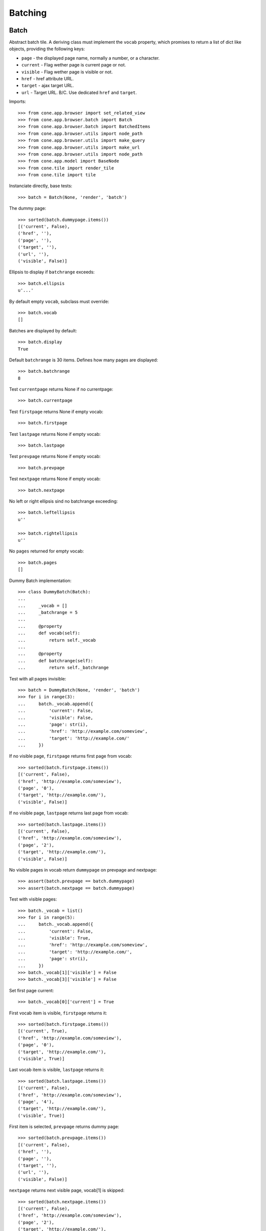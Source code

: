Batching
========

Batch
-----

Abstract batch tile. A deriving class must implement the ``vocab``
property, which promises to return a list of dict like objects, providing the
following keys:

- ``page`` - the displayed page name, normally a number, or a character.

- ``current`` - Flag wether page is current page or not.

- ``visible`` - Flag wether page is visible or not.

- ``href`` - href attribute URL.

- ``target`` - ajax target URL.

- ``url`` - Target URL. B/C. Use dedicated ``href`` and ``target``.

Imports::

    >>> from cone.app.browser import set_related_view
    >>> from cone.app.browser.batch import Batch
    >>> from cone.app.browser.batch import BatchedItems
    >>> from cone.app.browser.utils import node_path
    >>> from cone.app.browser.utils import make_query
    >>> from cone.app.browser.utils import make_url
    >>> from cone.app.browser.utils import node_path
    >>> from cone.app.model import BaseNode
    >>> from cone.tile import render_tile
    >>> from cone.tile import tile

Instanciate directly, base tests::

    >>> batch = Batch(None, 'render', 'batch')

The dummy page::

    >>> sorted(batch.dummypage.items())
    [('current', False), 
    ('href', ''), 
    ('page', ''), 
    ('target', ''), 
    ('url', ''), 
    ('visible', False)]

Ellipsis to display if ``batchrange`` exceeds::

    >>> batch.ellipsis
    u'...'

By default empty ``vocab``, subclass must override::

    >>> batch.vocab
    []

Batches are displayed by default::

    >>> batch.display
    True

Default ``batchrange`` is 30 items. Defines how many pages are displayed::

    >>> batch.batchrange
    8

Test ``currentpage`` returns None if no currentpage::

    >>> batch.currentpage

Test ``firstpage`` returns None if empty vocab::

    >>> batch.firstpage

Test ``lastpage`` returns None if empty vocab::

    >>> batch.lastpage

Test ``prevpage`` returns None if empty vocab::

    >>> batch.prevpage

Test ``nextpage`` returns None if empty vocab::

    >>> batch.nextpage

No left or right ellipsis sind no batchrange exceeding::

    >>> batch.leftellipsis
    u''

    >>> batch.rightellipsis
    u''

No ``pages`` returned for empty vocab::

    >>> batch.pages
    []

Dummy Batch implementation::

    >>> class DummyBatch(Batch):
    ... 
    ...     _vocab = []
    ...     _batchrange = 5
    ... 
    ...     @property
    ...     def vocab(self):
    ...         return self._vocab
    ... 
    ...     @property
    ...     def batchrange(self):
    ...         return self._batchrange

Test with all pages invisible::

    >>> batch = DummyBatch(None, 'render', 'batch')
    >>> for i in range(3):
    ...     batch._vocab.append({
    ...         'current': False,
    ...         'visible': False,
    ...         'page': str(i),
    ...         'href': 'http://example.com/someview',
    ...         'target': 'http://example.com/'
    ...     })

If no visible page, ``firstpage`` returns first page from vocab::

    >>> sorted(batch.firstpage.items())
    [('current', False), 
    ('href', 'http://example.com/someview'), 
    ('page', '0'), 
    ('target', 'http://example.com/'), 
    ('visible', False)]

If no visible page, ``lastpage`` returns last page from vocab::

    >>> sorted(batch.lastpage.items())
    [('current', False), 
    ('href', 'http://example.com/someview'), 
    ('page', '2'), 
    ('target', 'http://example.com/'), 
    ('visible', False)]

No visible pages in vocab return ``dummypage`` on prevpage and nextpage:: 

    >>> assert(batch.prevpage == batch.dummypage)
    >>> assert(batch.nextpage == batch.dummypage)

Test with visible pages::

    >>> batch._vocab = list()
    >>> for i in range(5):
    ...     batch._vocab.append({
    ...         'current': False,
    ...         'visible': True,
    ...         'href': 'http://example.com/someview',
    ...         'target': 'http://example.com/',
    ...         'page': str(i),
    ...     })
    >>> batch._vocab[1]['visible'] = False
    >>> batch._vocab[3]['visible'] = False

Set first page current::

    >>> batch._vocab[0]['current'] = True

First vocab item is visible, ``firstpage`` returns it::

    >>> sorted(batch.firstpage.items())
    [('current', True), 
    ('href', 'http://example.com/someview'), 
    ('page', '0'), 
    ('target', 'http://example.com/'), 
    ('visible', True)]

Last vocab item is visible, ``lastpage`` returns it::

    >>> sorted(batch.lastpage.items())
    [('current', False), 
    ('href', 'http://example.com/someview'), 
    ('page', '4'), 
    ('target', 'http://example.com/'), 
    ('visible', True)]

First item is selected, ``prevpage`` returns dummy page::

    >>> sorted(batch.prevpage.items())
    [('current', False), 
    ('href', ''), 
    ('page', ''), 
    ('target', ''), 
    ('url', ''), 
    ('visible', False)]

``nextpage`` returns next visible page, vocab[1] is skipped::

    >>> sorted(batch.nextpage.items())
    [('current', False), 
    ('href', 'http://example.com/someview'), 
    ('page', '2'), 
    ('target', 'http://example.com/'), 
    ('visible', True)]

Set last page current::

    >>> batch._vocab[0]['current'] = False
    >>> batch._vocab[-1]['current'] = True

``prevpage`` returns next visible page, vocab[3] is skipped::

    >>> sorted(batch.prevpage.items())
    [('current', False), 
    ('href', 'http://example.com/someview'), 
    ('page', '2'), 
    ('target', 'http://example.com/'), 
    ('visible', True)]

Last item is selected, ``nextpage`` returns dummy page::

    >>> sorted(batch.nextpage.items())
    [('current', False), 
    ('href', ''), 
    ('page', ''), 
    ('target', ''), 
    ('url', ''), 
    ('visible', False)]

Set third page current::

    >>> batch._vocab[-1]['current'] = False
    >>> batch._vocab[2]['current'] = True

``prevpage`` returns next visible page, vocab[1] is skipped::

    >>> sorted(batch.prevpage.items())
    [('current', False), 
    ('href', 'http://example.com/someview'), 
    ('page', '0'), 
    ('target', 'http://example.com/'), 
    ('visible', True)]

``nextpage`` returns next visible page, vocab[3] is skipped::

    >>> sorted(batch.nextpage.items())
    [('current', False), 
    ('href', 'http://example.com/someview'), 
    ('page', '4'), 
    ('target', 'http://example.com/'), 
    ('visible', True)]

Inverse visible flags::

    >>> batch._vocab[0]['visible'] = False
    >>> batch._vocab[1]['visible'] = True
    >>> batch._vocab[2]['visible'] = False
    >>> batch._vocab[3]['visible'] = True
    >>> batch._vocab[4]['visible'] = False

Set second item selected::

    >>> batch._vocab[2]['current'] = False
    >>> batch._vocab[1]['current'] = True

``firstpage`` returns first visible page::

    >>> sorted(batch.firstpage.items())
    [('current', True), 
    ('href', 'http://example.com/someview'), 
    ('page', '1'), 
    ('target', 'http://example.com/'), 
    ('visible', True)]

``lastpage`` returns last visible page::

    >>> sorted(batch.lastpage.items())
    [('current', False), 
    ('href', 'http://example.com/someview'), 
    ('page', '3'), 
    ('target', 'http://example.com/'), 
    ('visible', True)]

Selected page is first visible page, ``prevpage`` returns dummypage::

    >>> sorted(batch.prevpage.items())
    [('current', False), 
    ('href', ''), 
    ('page', ''), 
    ('target', ''), 
    ('url', ''), 
    ('visible', False)]

Next visible page::

    >>> sorted(batch.nextpage.items())
    [('current', False), 
    ('href', 'http://example.com/someview'), 
    ('page', '3'), 
    ('target', 'http://example.com/'), 
    ('visible', True)]

Set fourth item selected::

    >>> batch._vocab[1]['current'] = False
    >>> batch._vocab[3]['current'] = True

Previous visible page::

    >>> sorted(batch.prevpage.items())
    [('current', False), 
    ('href', 'http://example.com/someview'), 
    ('page', '1'), 
    ('target', 'http://example.com/'), 
    ('visible', True)]

Selected page is last visible page, ``nextpage`` returns dummypage::

    >>> sorted(batch.nextpage.items())
    [('current', False), 
    ('href', ''), 
    ('page', ''), 
    ('target', ''), 
    ('url', ''), 
    ('visible', False)]

set ``batchrange`` smaller than vocab size::

    >>> batch._batchrange = 3
    >>> len(batch.pages)
    3

Batchrange ends::

    >>> sorted(batch.pages[0].items())
    [('current', False), 
    ('href', 'http://example.com/someview'), 
    ('page', '2'), 
    ('target', 'http://example.com/'), 
    ('visible', False)]

    >>> sorted(batch.pages[-1].items())
    [('current', False), 
    ('href', 'http://example.com/someview'), 
    ('page', '4'), 
    ('target', 'http://example.com/'), 
    ('visible', False)]

    >>> batch.leftellipsis
    u'...'

    >>> batch.rightellipsis
    u''

Batchrange starts::

    >>> batch._vocab[1]['current'] = True
    >>> batch._vocab[3]['current'] = False

    >>> sorted(batch.pages[0].items())
    [('current', False), 
    ('href', 'http://example.com/someview'), 
    ('page', '0'), 
    ('target', 'http://example.com/'), 
    ('visible', False)]

    >>> sorted(batch.pages[-1].items())
    [('current', False), 
    ('href', 'http://example.com/someview'), 
    ('page', '2'), 
    ('target', 'http://example.com/'), 
    ('visible', False)]

    >>> batch.leftellipsis
    u''

    >>> batch.rightellipsis
    u'...'

Batchrange between start and end::

    >>> batch._vocab[0]['visible'] = True
    >>> batch._vocab[2]['visible'] = True
    >>> batch._vocab[4]['visible'] = True

    >>> batch._vocab[1]['current'] = False
    >>> batch._vocab[2]['current'] = True

    >>> sorted(batch.pages[0].items())
    [('current', False), 
    ('href', 'http://example.com/someview'), 
    ('page', '1'), 
    ('target', 'http://example.com/'), 
    ('visible', True)]

    >>> sorted(batch.pages[-1].items())
    [('current', False), 
    ('href', 'http://example.com/someview'), 
    ('page', '3'), 
    ('target', 'http://example.com/'), 
    ('visible', True)]

    >>> batch.leftellipsis
    u'...'

    >>> batch.rightellipsis
    u'...'

Register batch tile::

    >>> layer.hook_tile_reg()

    >>> @tile(name='testbatch')
    ... class TestBatch(Batch):
    ... 
    ...     @property
    ...     def vocab(self):
    ...         ret = list()
    ...         path = node_path(self.model)
    ...         current = self.request.params.get('b_page', '0')
    ...         for i in range(10):
    ...             query = make_query(b_page=str(i))
    ...             href = make_url(self.request, path=path,
    ...                             resource='someview', query=query)
    ...             target = make_url(self.request, path=path, query=query)
    ...             ret.append({
    ...                 'page': '%i' % i,
    ...                 'current': current == str(i),
    ...                 'visible': True,
    ...                 'href': href,
    ...                 'target': target,
    ...             })
    ...         return ret

    >>> layer.unhook_tile_reg()

Create dummy model::

    >>> model = BaseNode()

Authenticate::

    >>> layer.login('max')
    >>> request = layer.new_request()

Render batch::

    >>> res = render_tile(model, request, 'testbatch')
    >>> assert(res.find('href="http://example.com/someview?b_page=1"') > -1)
    >>> assert(res.find('ajax:target="http://example.com/?b_page=1"') > -1)
    >>> assert(res.find('href="http://example.com/someview?b_page=2"') > -1)
    >>> assert(res.find('ajax:target="http://example.com/?b_page=2"') > -1)

Test B/C batch vocab rendering::

    >>> layer.hook_tile_reg()

    >>> @tile('bc_testbatch')
    ... class BCTestBatch(Batch):
    ... 
    ...     @property
    ...     def vocab(self):
    ...         ret = list()
    ...         path = node_path(self.model)
    ...         current = self.request.params.get('b_page', '0')
    ...         for i in range(10):
    ...             query = make_query(b_page=str(i))
    ...             url = make_url(self.request, path=path, query=query)
    ...             ret.append({
    ...                 'page': '%i' % i,
    ...                 'current': current == str(i),
    ...                 'visible': True,
    ...                 'url': url
    ...             })
    ...         return ret

    >>> layer.unhook_tile_reg()

    >>> res = render_tile(model, request, 'bc_testbatch')
    >>> assert(res.find('href="http://example.com/?b_page=1"') > -1)
    >>> assert(res.find('ajax:target="http://example.com/?b_page=1"') > -1)
    >>> assert(res.find('href="http://example.com/?b_page=2"') > -1)
    >>> assert(res.find('ajax:target="http://example.com/?b_page=2"') > -1)

Logout::

    >>> layer.logout()


BatchedItems
------------

Abstract contracts::

    >>> batched_items = BatchedItems()
    >>> batched_items.model = BaseNode()
    >>> batched_items.request = layer.new_request()

    >>> batched_items.item_count
    Traceback (most recent call last):
      ...
    NotImplementedError: Abstract ``BatchedItems`` does not implement 
    ``item_count``

    >>> batched_items.slice_items
    Traceback (most recent call last):
      ...
    NotImplementedError: Abstract ``BatchedItems`` does not implement 
    ``items``

    >>> assert(batched_items.slice_template is None)

Concrete ``BatchedItems`` implementation.::

    >>> class MyBatchedItems(BatchedItems):
    ... 
    ...     @property
    ...     def rendered_slice(self):
    ...         return u'<div id="{}">\n{}\n</div>'.format(
    ...             self.slice_id,
    ...             u'\n'.join([
    ...                 u'  <div>{}</div>'.format(it.name)
    ...                     for it in self.slice_items
    ...             ])
    ...         )
    ... 
    ...     @property
    ...     def item_count(self):
    ...         return len(self.filtered_items)
    ... 
    ...     @property
    ...     def slice_items(self):
    ...         start, end = self.current_slice
    ...         return self.filtered_items[start:end]
    ... 
    ...     @property
    ...     def filtered_items(self):
    ...         items = list()
    ...         term = self.filter_term
    ...         term = term.lower() if term else term
    ...         for node in self.model.values():
    ...             if term and node.name.find(term) == -1:
    ...                 continue
    ...             items.append(node)
    ...         return items

Create model::

    >>> model = BaseNode(name='container')
    >>> for i in range(35):
    ...     model['child_{}'.format(i)] = BaseNode()

Create batched items with model::

    >>> batched_items = MyBatchedItems()
    >>> batched_items.model = model
    >>> batched_items.request = layer.new_request()

The helper function ``make_query`` considers ``query_whitelist`` and is used
for query creation within batched items implementation.::

    >>> batched_items.query_whitelist
    []

    >>> batched_items.query_whitelist = ['a', 'b']
    >>> batched_items.request.params['a'] = 'a'

    >>> batched_items.make_query({'c': 'c'})
    '?a=a&c=c&b='

A query parameter which already exists on request gets overwritten::

    >>> batched_items.make_query({'a': 'b'})
    '?a=b&b='

The helper function ``make_url`` uses ``make_query``, thus considers
``query_whitelist`` as well and is used for URL creation within batched items
implementation.::

    >>> batched_items.make_url(dict(c='c'))
    u'http://example.com/container?a=a&c=c&b='

It's also possible to pass a model path to ``make_url`` to avoid multiple
computing of model path::

    >>> path = node_path(model)
    >>> batched_items.make_url(dict(c='c'), path=path)
    u'http://example.com/container?a=a&c=c&b='

``BatchedItems`` plumbs ``RelatedViewConsumer`` and considers ``related_view``
if ``include_view`` passed to ``make_url``::

    >>> request = batched_items.request = layer.new_request()
    >>> set_related_view(request, 'someview')

    >>> batched_items.make_url(dict(c='c'))
    u'http://example.com/container?a=&c=c&b='

    >>> batched_items.make_url(dict(c='c'), include_view=True)
    u'http://example.com/container/someview?a=&c=c&b='

    >>> batched_items.make_url(dict(c='c'), path=path)
    u'http://example.com/container?a=&c=c&b='

    >>> batched_items.make_url(dict(c='c'), path=path, include_view=True)
    u'http://example.com/container/someview?a=&c=c&b='

Default slice size::

    >>> batched_items.default_slice_size
    15

Current slice size.::

    >>> batched_items.slice_size
    15

Number of available slice slizes::

    >>> batched_items.num_slice_sizes
    4

Available slice sizes for slice size selection.::

    >>> batched_items.slice_sizes
    [15, 30, 45, 60]

    >>> batched_items.default_slice_size = 10
    >>> batched_items.num_slice_sizes = 5
    >>> batched_items.slice_sizes
    [10, 20, 30, 40, 50]

    >>> batched_items.default_slice_size = 15
    >>> batched_items.num_slice_sizes = 4

Test ``slice_target``.::

    >>> batched_items.query_whitelist
    ['a', 'b']

    >>> request = batched_items.request = layer.new_request()
    >>> request.params['a'] = 'a'
    >>> request.params['b'] = 'b'
    >>> request.params['term'] = 'Hello'

    >>> batched_items.filter_term
    u'Hello'

    >>> batched_items.slice_target
    u'http://example.com/container?a=a&term=Hello&b=b'

Test ``filter_target``.::

    >>> batched_items.filter_target
    u'http://example.com/container?a=a&b=b&size=15'

    >>> request.params['size'] = '30'
    >>> batched_items.filter_target
    u'http://example.com/container?a=a&b=b&size=30'

Header template path::

    >>> batched_items.header_template
    'cone.app.browser:templates/batched_items_header.pt'

Rendered header::

    >>> batched_items.rendered_header
    u'...<div class="panel-heading batched_items_header">...'

Header title. Taken from ``model.metadata`` by default::

    >>> batched_items.title
    'container'

Title can be skipped by setting ``show_title`` to False.::

    >>> expected = '<span class="label label-primary">container</span>'
    >>> batched_items.rendered_header.find(expected) > -1
    True

    >>> batched_items.show_title = False
    >>> batched_items.rendered_header.find(expected) > -1
    False

    >>> batched_items.show_title = True

Slice size can be skipped by setting ``show_slice_size`` to False.::

    >>> expected = '<select name="size"'
    >>> batched_items.rendered_header.find(expected) > -1
    True

    >>> batched_items.show_slice_size = False
    >>> batched_items.rendered_header.find(expected) > -1
    False

    >>> batched_items.show_slice_size = True

CSS class set on slice size selection wrapper::

    >>> expected = 'col-xs-4 col-sm3'
    >>> batched_items.rendered_header.find(expected) > -1
    True

    >>> batched_items.slice_size_css = 'col-xs-3 col-sm2'
    >>> batched_items.rendered_header.find(expected) > -1
    False

    >>> batched_items.slice_size_css = 'col-xs-4 col-sm3'

Flag whether to show search filter::

    >>> expected = '<input name="term"'
    >>> batched_items.rendered_header.find(expected) > -1
    True

    >>> batched_items.show_filter = False
    >>> batched_items.rendered_header.find(expected) > -1
    False

    >>> batched_items.show_filter = True

CSS class set on slice search filter::

    >>> expected = 'col-xs-3'
    >>> batched_items.rendered_header.find(expected) > -1
    True

    >>> batched_items.filter_css = 'col-xs-4'
    >>> batched_items.rendered_header.find(expected) > -1
    False

    >>> batched_items.filter_css = 'col-xs-3'

Additional markup displayed in header::

    >>> expected = '<div class="additional">Additional</div>'
    >>> batched_items.rendered_header.find(expected) > -1
    False

    >>> batched_items.head_additional = expected
    >>> batched_items.rendered_header.find(expected) > -1
    True

    >>> batched_items.head_additional = None

Batched items pagination. Pagination object is provided by ``pagination``
property on ``BatchedItems``::

    >>> request = layer.new_request()
    >>> set_related_view(request, 'someview')

    >>> batched_items = MyBatchedItems()
    >>> batched_items.model = BaseNode(name='container')
    >>> batched_items.request = request

    >>> pagination = batched_items.pagination
    >>> pagination
    <cone.app.browser.batch.BatchedItemsBatch object at ...>

    >>> pagination.model = batched_items.model
    >>> pagination.request = batched_items.request

Pagination batch uses ``page_target`` on ``BatchedItems`` for target URL
computing.::

    >>> path = node_path(batched_items.model)
    >>> page = '1'
    >>> batched_items.page_target(path, page)
    u'http://example.com/container?b_page=1&size=15'

Pagination batch name is created from batched items ``items_id``::

    >>> batched_items.items_id
    'batched_items'

    >>> pagination.name
    'batched_itemsbatch'

Pagination batch only gets displayed if there are batched items.::

    >>> batched_items.item_count
    0

    >>> pagination.display
    False

    >>> pagination.vocab
    []

    >>> batched_items.model = pagination.model = model

    >>> batched_items.item_count
    35

    >>> pagination.display
    True

    >>> batched_items.current_page
    0

    >>> request.params['b_page'] = '1'
    >>> batched_items.current_page
    1

    >>> vocab = pagination.vocab
    >>> len(vocab)
    3

    >>> sorted(vocab[0].items())
    [('current', False), 
    ('href', u'http://example.com/container/someview?b_page=0&size=15'), 
    ('page', '1'), 
    ('target', u'http://example.com/container?b_page=0&size=15'), 
    ('visible', True)]

    >>> sorted(vocab[1].items())
    [('current', True), 
    ('href', u'http://example.com/container/someview?b_page=1&size=15'), 
    ('page', '2'), 
    ('target', u'http://example.com/container?b_page=1&size=15'), 
    ('visible', True)]

    >>> sorted(vocab[2].items())
    [('current', False), 
    ('href', u'http://example.com/container/someview?b_page=2&size=15'), 
    ('page', '3'), 
    ('target', u'http://example.com/container?b_page=2&size=15'), 
    ('visible', True)]

Rendered pagination.::

    >>> batched_items.rendered_pagination
    u'...<ul class="pagination pagination-sm">...'

Batched items footer::

    >>> batched_items = MyBatchedItems()
    >>> batched_items.model = model
    >>> batched_items.request = layer.new_request()

Default template path::

    >>> batched_items.footer_template
    'cone.app.browser:templates/batched_items_footer.pt'

    >>> batched_items.rendered_footer
    u'...<div class="panel-footer batched_items_footer">...'

Slice ID.::

    >>> batched_items.slice_id
    'batched_items_slice'

Current slice to display as tuple:: 

    >>> batched_items.current_slice
    (0, 15)

Overall item count::

    >>> batched_items.item_count
    35

Current slice items::

    >>> batched_items.slice_items
    [<BaseNode object 'child_0' at ...>, 
    ...
    <BaseNode object 'child_14' at ...>]

Chage current page and check again::

    >>> request = batched_items.request = layer.new_request()
    >>> request.params['b_page'] = '1'
    >>> batched_items.current_slice
    (15, 30)

    >>> batched_items.slice_items
    [<BaseNode object 'child_15' at ...>, 
    ...
    <BaseNode object 'child_29' at ...>]

Change the slice size::

    >>> request = batched_items.request = layer.new_request()
    >>> request.params['size'] = '10'
    >>> batched_items.slice_size
    10

    >>> batched_items.current_slice
    (0, 10)

    >>> batched_items.slice_items
    [<BaseNode object 'child_0' at ...>, 
    ...
    <BaseNode object 'child_9' at ...>]

Change the filter term::

    >>> request = batched_items.request = layer.new_request()
    >>> request.params['term'] = '1'
    >>> request.params['size'] = '5'
    >>> batched_items.filter_term
    u'1'

    >>> batched_items.filtered_items
    [<BaseNode object 'child_1' at ...>, 
    <BaseNode object 'child_10' at ...>, 
    <BaseNode object 'child_11' at ...>, 
    <BaseNode object 'child_12' at ...>, 
    <BaseNode object 'child_13' at ...>, 
    <BaseNode object 'child_14' at ...>, 
    <BaseNode object 'child_15' at ...>, 
    <BaseNode object 'child_16' at ...>, 
    <BaseNode object 'child_17' at ...>, 
    <BaseNode object 'child_18' at ...>, 
    <BaseNode object 'child_19' at ...>, 
    <BaseNode object 'child_21' at ...>, 
    <BaseNode object 'child_31' at ...>]

    >>> batched_items.current_slice
    (0, 5)

    >>> batched_items.slice_items
    [<BaseNode object 'child_1' at ...>, 
    <BaseNode object 'child_10' at ...>, 
    <BaseNode object 'child_11' at ...>, 
    <BaseNode object 'child_12' at ...>, 
    <BaseNode object 'child_13' at ...>]

    >>> request.params['b_page'] = '1'
    >>> batched_items.current_slice
    (5, 10)

    >>> batched_items.slice_items
    [<BaseNode object 'child_14' at ...>, 
    <BaseNode object 'child_15' at ...>, 
    <BaseNode object 'child_16' at ...>, 
    <BaseNode object 'child_17' at ...>, 
    <BaseNode object 'child_18' at ...>]

Test ``rendered_slice``::

    >>> request = batched_items.request = layer.new_request()
    >>> print batched_items.rendered_slice
    <div id="batched_items_slice">
      <div>child_0</div>
      ...
      <div>child_14</div>
    </div>

``BatchItems`` rendering default template.::

    >>> batched_items.path
    'cone.app.browser:templates/batched_items.pt'

Batched items DOM element ID. Used for bdajax binding.::

    >>> batched_items.items_id
    'batched_items'

    >>> batched_items(model=model, request=layer.new_request())
    u'...<div id="batched_items"...'

    >>> batched_items.items_id = 'my_batched_items'

    >>> batched_items(model=model, request=layer.new_request())
    u'...<div id="my_batched_items"...'

    >>> batched_items.items_id = 'batched_items'

Test ``items_css``.::

    >>> batched_items.items_css
    'batched_items panel panel-default'

    >>> batched_items(model=model, request=layer.new_request())
    u'...class="...batched_items ...'

    >>> batched_items.items_css = \
    ...     'my_batched_items batched_items panel panel-default'

    >>> batched_items(model=model, request=layer.new_request())
    u'...class="...my_batched_items batched_items ...'

    >>> batched_items.items_css = 'batched_items panel panel-default'

Test ``bind_events``.::

    >>> batched_items.bind_events
    'batchclicked'

    >>> batched_items(model=model, request=layer.new_request())
    u'...ajax:bind="batchclicked"...'

Test ``bind_selectors``.::

    >>> batched_items.bind_selectors
    'batched_itemsbatchsensitiv'

    >>> batched_items(model=model, request=layer.new_request())
    u'...class="batched_itemsbatchsensitiv...'

Test ``display_header``.::

    >>> batched_items.display_header
    True

    >>> expected = '<div class="panel-heading batched_items_header">'
    >>> rendered = batched_items(model=model, request=layer.new_request())
    >>> rendered.find(expected) > -1
    True

    >>> batched_items.display_header = False
    >>> rendered = batched_items(model=model, request=layer.new_request())
    >>> rendered.find(expected) > -1
    False

    >>> batched_items.display_header = True

Test ``display_footer``.::

    >>> batched_items.display_header
    True

    >>> expected = '<div class="panel-footer batched_items_footer">'
    >>> rendered = batched_items(model=model, request=layer.new_request())
    >>> rendered.find(expected) > -1
    True

    >>> batched_items.display_footer = False
    >>> rendered = batched_items(model=model, request=layer.new_request())
    >>> rendered.find(expected) > -1
    False
